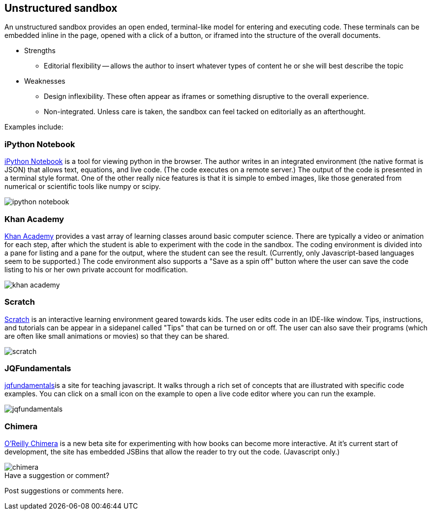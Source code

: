 [[unstructured_sandbox]]
== Unstructured sandbox

An unstructured sandbox provides an open ended, terminal-like model for entering and executing code.  These terminals can be embedded inline in the page, opened with a click of a button, or iframed into the structure of the overall documents.  

* Strengths
** Editorial flexibility -- allows the author to insert whatever types of content he or she will best describe the topic
* Weaknesses
** Design inflexibility.  These often appear as iframes or something disruptive to the overall experience.
** Non-integrated.  Unless care is taken, the sandbox can feel tacked on editorially as an afterthought.

Examples include:

=== iPython Notebook

http://ipython.org/notebook.html[iPython Notebook] is a tool for viewing python in the browser.  The author writes in an integrated environment (the native format is JSON) that allows text, equations, and live code.  (The code executes on a remote server.)  The output of the code is presented in a terminal style format.  One of the other really nice features is that it is simple to embed images, like those generated from numerical or scientific tools like numpy or scipy.

image::images/ipython_notebook.png[]

=== Khan Academy

https://www.khanacademy.org[Khan Academy] provides a vast array of learning classes around basic computer science.  There are typically a  video or animation for each step, after which the student is able to experiment with the code in the sandbox.  The coding environment is divided into a pane for listing and a pane for the output, where the student can see the result.  (Currently, only Javascript-based languages seem to be supported.)  The code environment also supports a "Save as a spin off" button where the user can save the code listing to his or her own private account for modification.

image::images/khan_academy.png[]

=== Scratch

http://scratch.mit.edu/projects/editor/?tip_bar=getStarted[Scratch] is an interactive learning environment geared towards kids.  The user edits code in an IDE-like window.  Tips, instructions, and tutorials can be appear in a sidepanel called "Tips" that can be turned on or off.  The user can also save their programs (which are often like small animations or movies) so that they can be shared.  

image::images/scratch.png[]

=== JQFundamentals

http://jqfundamentals.com/[jqfundamentals]is a site for teaching javascript.  It walks through a rich set of concepts that are illustrated with specific code examples.  You can click on a small icon on the example to open a live code editor where you can run the example.

image::images/jqfundamentals.png[]

=== Chimera 

http://chimera.labs.oreilly.com/[O'Reilly Chimera] is a new beta site for experimenting with how books can become more interactive.  At it's current start of development, the site has embedded JSBins that allow the reader to try out the code.  (Javascript only.)

image::images/chimera.png[]


[[unstructured_shoutout]]
[role="shoutout"]
.Have a suggestion or comment?
****
Post suggestions or comments here.
****